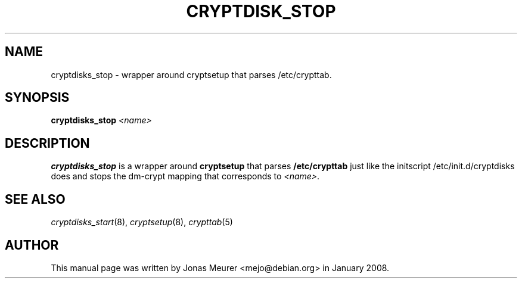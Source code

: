 '\" t
.\"     Title: cryptdisk_stop
.\"    Author: [see the "AUTHOR" section]
.\" Generator: DocBook XSL Stylesheets vsnapshot <http://docbook.sf.net/>
.\"      Date: 2020-09-03
.\"    Manual: cryptsetup manual
.\"    Source: cryptsetup 2:2.3.4-1
.\"  Language: English
.\"
.TH "CRYPTDISK_STOP" "8" "2020\-09\-03" "cryptsetup 2:2\&.3\&.4\-1" "cryptsetup manual"
.\" -----------------------------------------------------------------
.\" * Define some portability stuff
.\" -----------------------------------------------------------------
.\" ~~~~~~~~~~~~~~~~~~~~~~~~~~~~~~~~~~~~~~~~~~~~~~~~~~~~~~~~~~~~~~~~~
.\" http://bugs.debian.org/507673
.\" http://lists.gnu.org/archive/html/groff/2009-02/msg00013.html
.\" ~~~~~~~~~~~~~~~~~~~~~~~~~~~~~~~~~~~~~~~~~~~~~~~~~~~~~~~~~~~~~~~~~
.ie \n(.g .ds Aq \(aq
.el       .ds Aq '
.\" -----------------------------------------------------------------
.\" * set default formatting
.\" -----------------------------------------------------------------
.\" disable hyphenation
.nh
.\" disable justification (adjust text to left margin only)
.ad l
.\" -----------------------------------------------------------------
.\" * MAIN CONTENT STARTS HERE *
.\" -----------------------------------------------------------------
.SH "NAME"
cryptdisks_stop \- wrapper around cryptsetup that parses /etc/crypttab\&.
.SH "SYNOPSIS"
.sp
\fBcryptdisks_stop\fR \fI<name>\fR
.SH "DESCRIPTION"
.sp
\fBcryptdisks_stop\fR is a wrapper around \fBcryptsetup\fR that parses \fB/etc/crypttab\fR just like the initscript /etc/init\&.d/cryptdisks does and stops the dm\-crypt mapping that corresponds to \fI<name>\fR\&.
.SH "SEE ALSO"
.sp
\fIcryptdisks_start\fR(8), \fIcryptsetup\fR(8), \fIcrypttab\fR(5)
.SH "AUTHOR"
.sp
This manual page was written by Jonas Meurer <mejo@debian\&.org> in January 2008\&.
